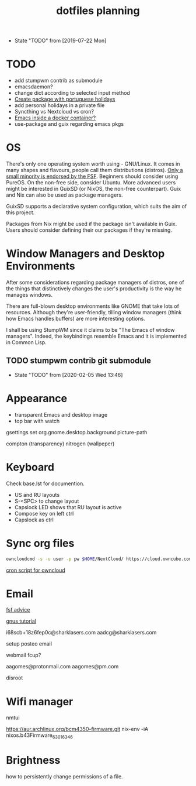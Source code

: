 #+TITLE: dotfiles planning

- State "TODO"       from              [2019-07-22 Mon]

* TODO
- add stumpwm contrib as submodule
- emacsdaemon?
- change dict according to selected input method
- [[https://blog.aaronbieber.com/2015/08/04/authoring-emacs-packages.html][Create package with portuguese holidays]]
- add personal holidays in a private file
- Syncthing vs Nextcloud vs cron?
- [[https://medium.com/@sserialdev/emacs-in-the-container-age-5c0c222cfee][Emacs inside a docker container?]]
- use-package and guix regarding emacs pkgs

* OS
There's only one operating system worth using - GNU/Linux. It comes in many
shapes and flavours, people call them distributions (distros). [[https://www.gnu.org/distros/free-distros.en.html][Only a small
minority is endorsed by the FSF]]. Beginners should consider using PureOS. On the
non-free side, consider Ubuntu. More advanced users might be interested in
GuixSD (or NixOS, the non-free counterpart). Guix and Nix can also be used as
package managers.

GuixSD supports a declarative system configuration, which suits the aim of this
project.

Packages from Nix might be used if the package isn't available in Guix. Users
should consider defining their our packages if they're missing.

* Window Managers and Desktop Environments
After some considerations regarding package managers of distros, one of the things
that distinctively changes the user's productivity is the way he manages
windows.

There are full-blown desktop environments like GNOME that take lots of
resources. Although they're user-friendly, tilling window managers (think how
Emacs handles buffers) are more interesting options.

I shall be using StumpWM since it claims to be "The Emacs of window
managers". Indeed, the keybindings resemble Emacs and it is implemented in
Common Lisp.

** TODO stumpwm contrib git submodule
- State "TODO"       from              [2020-02-05 Wed 13:46]

* Appearance
- transparent Emacs and desktop image
- top bar with watch

gsettings set org.gnome.desktop.background picture-path


compton (transparency)
nitrogen (wallpeper)

* Keyboard
Check base.lst for documention.

- US and RU layouts
- S-<SPC> to change layout
- Capslock LED shows that RU layout is active
- Compose key on left ctrl
- Capslock as ctrl

* Sync org files
#+begin_src bash
  owncloudcmd -s -u user -p pw $HOME/NextCloud/ https://cloud.owncube.com/remote.php/webdav/
#+end_src

[[https://github.com/owncloud/client/issues/2002#issuecomment-98747743][cron script for owncloud]]

* Email
[[https://www.fsf.org/resources/webmail-systems][fsf advice]]

[[https://www.emacswiki.org/emacs/GnusGmail][gnus tutorial]]

i68scb+18z6fep0c@sharklasers.com
aadcg@sharklasers.com

setup posteo email

webmail fcup?

aagomes@protonmail.com
aagomes@pm.com

disroot

* Wifi manager
nmtui

https://aur.archlinux.org/bcm4350-firmware.git
nix-env -iA nixos.b43Firmware_6_30_163_46

* Brightness
how to persistently change permissions of a file.
